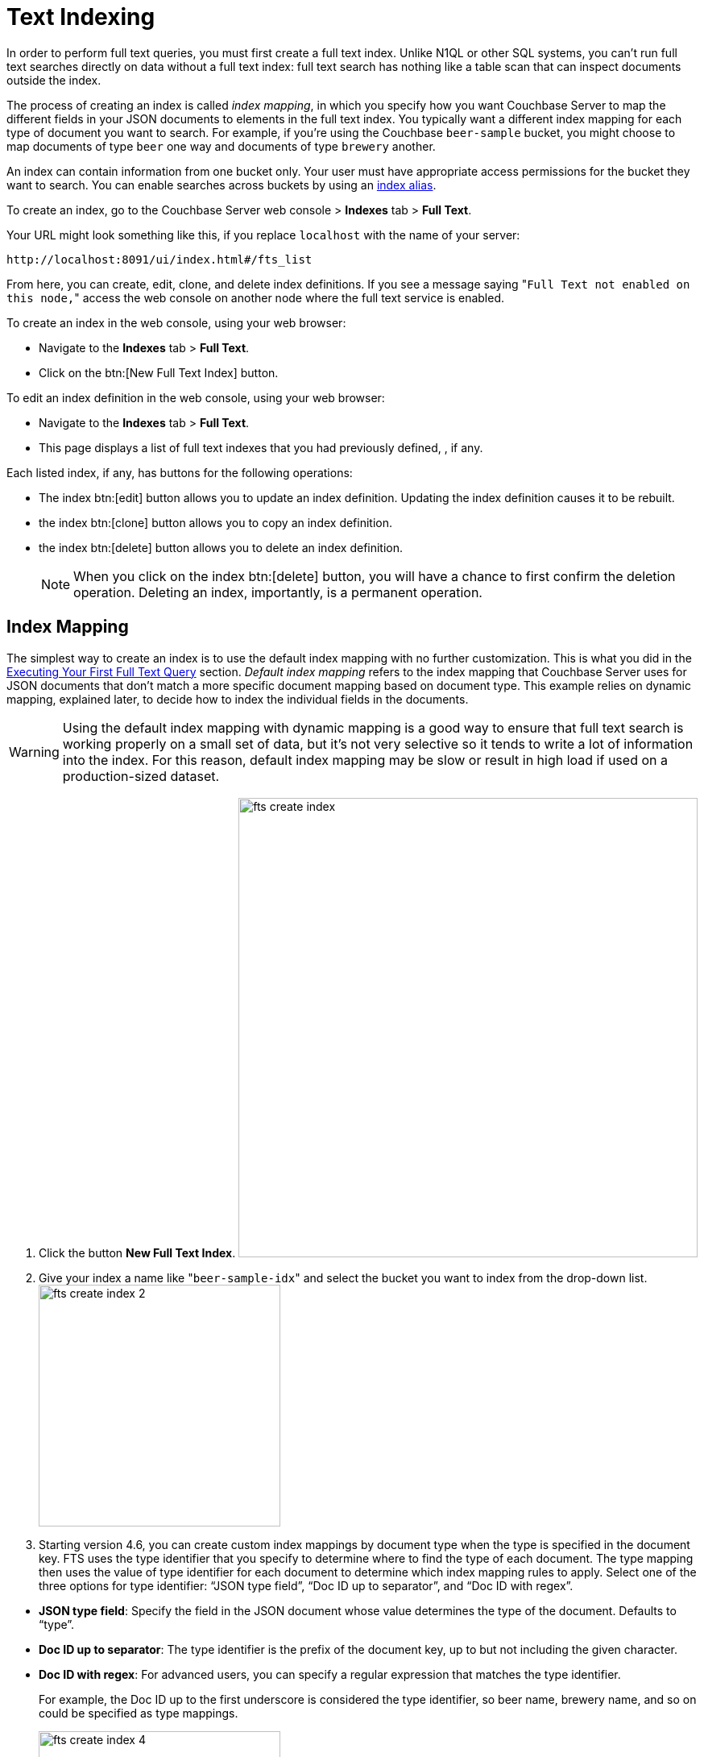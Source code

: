 [#topic_ksl_wwk_1v]
= Text Indexing

In order to perform full text queries, you must first create a full text index.
Unlike N1QL or other SQL systems, you can’t run full text searches directly on data without a full text index: full text search has nothing like a table scan that can inspect documents outside the index.

The process of creating an index is called [.term]_index mapping_, in which you specify how you want Couchbase Server to map the different fields in your JSON documents to elements in the full text index.
You typically want a different index mapping for each type of document you want to search.
For example, if you’re using the Couchbase [.param]`beer-sample` bucket, you might choose to map documents of type [.param]`beer` one way and documents of type [.param]`brewery` another.

An index can contain information from one bucket only.
Your user must have appropriate access permissions for the bucket they want to search.
You can enable searches across buckets by using an <<index-alias,index alias>>.

To create an index, go to the Couchbase Server web console > [.uicontrol]*Indexes* tab > [.uicontrol]*Full Text*.

Your URL might look something like this, if you replace [.param]`localhost` with the name of your server:

----
http://localhost:8091/ui/index.html#/fts_list
----

From here, you can create, edit, clone, and delete index definitions.
If you see a message saying "[.out]``Full Text not enabled on this node,``" access the web console on another node where the full text service is enabled.

To create an index in the web console, using your web browser:

* Navigate to the [.uicontrol]*Indexes* tab > [.uicontrol]*Full Text*.
* Click on the btn:[New Full Text Index] button.

To edit an index definition in the web console, using your web browser:

* Navigate to the [.uicontrol]*Indexes* tab > [.uicontrol]*Full Text*.
* This page displays a list of full text indexes that you had previously defined, , if any.

Each listed index, if any, has buttons for the following operations:

* The index btn:[edit] button allows you to update an index definition.
Updating the index definition causes it to be rebuilt.
* the index btn:[clone] button allows you to copy an index definition.
* the index btn:[delete] button allows you to delete an index definition.
+
NOTE: When you click on the index btn:[delete] button, you will have a chance to first confirm the deletion operation.
Deleting an index, importantly, is a permanent operation.

[#fts-index-mapping]
== Index Mapping

The simplest way to create an index is to use the default index mapping with no further customization.
This is what you did in the xref:full-text-intro.adoc#fts-quick-start[Executing Your First Full Text Query] section.
[.term]_Default index mapping_ refers to the index mapping that Couchbase Server uses for JSON documents that don’t match a more specific document mapping based on document type.
This example relies on dynamic mapping, explained later, to decide how to index the individual fields in the documents.

WARNING: Using the default index mapping with dynamic mapping is a good way to ensure that full text search is working properly on a small set of data, but it’s not very selective so it tends to write a lot of information into the index.
For this reason, default index mapping may be slow or result in high load if used on a production-sized dataset.

. Click the button [.uicontrol]*New Full Text Index*.
image:fts-create-index.png[,570]
. Give your index a name like "[.in]``beer-sample-idx``" and select the bucket you want to index from the drop-down list.
image:fts-create-index-2.png[,300]
. Starting version 4.6, you can create custom index mappings by document type when the type is specified in the document key.
FTS uses the type identifier that you specify to determine where to find the type of each document.
The type mapping then uses the value of type identifier for each document to determine which index mapping rules to apply.
Select one of the three options for type identifier: “JSON type field”, “Doc ID up to separator”, and “Doc ID with regex”.

[#ul_tyx_xwy_ky]
 ** *JSON type field*: Specify the field in the JSON document whose value determines the type of the document.
Defaults to “type”.
 ** *Doc ID up to separator*: The type identifier is the prefix of the document key, up to but not including the given character.
 ** *Doc ID with regex*: For advanced users, you can specify a regular expression that matches the type identifier.

+
For example, the Doc ID up to the first underscore is considered the type identifier, so beer name, brewery name, and so on could be specified as type mappings.
+
[#image_pjl_mxy_ky]
image::fts-create-index-4.png[,300]

. If you click on "[.uicontrol]*Type Mappings*," you will only see one type listed, which is "[.out]``default``."
. Click the "[.uicontrol]*Create Index*" button.
You will then see a screen that shows you how many documents are in your index and the percentage complete.
image:fts-create-index-3.png[,300]
. Click on the [.uicontrol]*Full Text* link again to search the index you just created.
. Your search shows the list of document IDs that contain the best matches for whatever search you ran, in order of score, with the highest scoring document listed first.

== Custom Mapping

There are many additional controls that can be used to build indexes on your documents just the way you want them.
These can be found under [.uicontrol]*Indexes* > [.uicontrol]*Full Text* > *New* or btn:[Edit Full Text Index] buttons.

Document mapping works as follows:

. Specify the type of the document you want to include in your index.
You can include more than one type of document in a single index but you can only index documents in a single bucket.
. For each type of document, you specify how to index its fields and embedded structures.
. The term [.param]`field` refers to a name value pair in JSON where the value is simple (i.e.
not an object).
. Use a *child mapping* to index embedded objects, i.e.
name-value pairs where the value is of type object.
You can add field mappings as in step 3 to describe how the name-value pairs in the embedded object should be indexed.
. To index arrays, use fields for arrays of simple values and use a child mapping for arrays of objects.
In other words, you design your mapping so that you essentially ignore the array and FTS "just works" even though there are multiple values.
For example, to index the following document containing an array, add a field of type [.param]`text` for [.param]`pachyderms`.
Queries work just like any other field.
If included in `_all`, a query for [.param]`rhinoceros` matches this document, or you can scope to the field using the normal field scoping syntax: `pachyderms:rhinoceros`.
+
[source,json]
----
{
  "pachyderms": ["hippopotamus", "rhinoceros",  "elephant"]
}
----

*Type Mappings*

Couchbase Server indexes JSON documents differently depending on the type of the JSON document.
For example, you can create a full text index that only includes documents of type="brewery," and you can specify exactly how you want the documents mapped.
To do this, click [.uicontrol]*Add Type Mapping* and enter a type name that matches the type attribute of the JSON document you want to index.

There is also a special type mapping for the _Default Type_.
The default type mapping is created for every index automatically and is used for any document whose type does not match another type mapping or that doesn’t have a type attribute.

NOTE: You must disable the default mapping if you _only_ want documents of the types that you specify to be in the index.
If default mapping is enabled, Couchbase Server will use it to include all the documents in your index that don’t match another type mapping, which may or may not be what you want.

Each type mapping in an index definition can be enabled or disabled.
Disabling a type mapping can be used to ignore documents of a certain type.
For example, if you want to index all documents in the beer-sample bucket _except_ "breweries" you could simply create a type mapping for breweries and then check disabled (assuming the default mapping is also disabled).

You can also specify an analyzer to use for a type mapping.
This defaults to inheriting the Default Analyzer specified in "[.uicontrol]*Advanced*".

*Field Mapping*

For any type mapping, you can insert a child field to index the values in your JSON document with more control about what appears in the index and how.
The word "field" in index mapping refers to a name-value pair in JSON whose value is a simple type: string, number, true, false, or null.
These child fields refer to name-value pairs that are directly under an object.
In the brewery sample below, [.param]`name`, [.param]`city`, and [.param]`description` are all fields.

You can index the [.param]`description` field of every document in the beer-sample bucket, you can create an index, hover over the _default index_, click on the plus that appears, and select "[.uicontrol]*Insert child field*".
Because both beers and breweries have a description field, this default mapping will end up with every document in it.

[source,json]
----
{
  "name": "21st Amendment Brewery Cafe",
  "city": "San Francisco",
  ...
  "description": "The 21st Amendment Brewery offers a variety of award winning house made brews and American grilled cuisine in a comfortable loft like setting. Join us before and after Giants baseball games in our outdoor beer garden. A great location for functions and parties in our semi-private Brewers Loft. See you soon at the 21A!",
  "address": [
    "563 Second Street"
    ],
  "geo": {
    "accuracy": "ROOFTOP",
    "lat": 37.7825,
    "lon": -122.393
  }
}
----

There are four values and four checkboxes you can specify when you insert a child field.

* [.param]`field`: The name of name-value pair in the JSON document.
* [.param]`type`: Defaults to text, but other possible values are object, number, datetime, and disabled.
+
NOTE: Type object is not supported in Developer Preview and will cause an index mapping to fail.

* [.param]`searchable as`: You can change the name that is written into the index, so if a user limits their search to a specific field they would use this value instead of the actual name of the field in the JSON.
For example, if we mapped the field [.param]`description` "searchable as" [.param]`info`, instead of typing "description:semi-private", users would instead search for "info:semi-private".
* [.param]`analyzer`: The analyzer to use for this specific field.

In addition, there are four checkboxes:

* [.uicontrol]*index*: If unchecked, fields that match this will not be indexed.
If the store checkbox is checked, they will still be stored.
* [.uicontrol]*store*: Normally, only the document IDs are written to the index.
If this is checked, the document contents are also written to the index.
This enables highlighting and result snippets but generally results in larger indexes that are slower to build.
Since gets and multi-gets are quite fast, usually users don’t need to store the additional information in the index.
* [.uicontrol]*Include in _all field*: If this is checked, the text in this field will be searchable in query strings without prefixing the field name.
If unchecked, the query must include this prefix, for example, "description:modern."
* [.uicontrol]*include term vectors*: Term vectors are the locations of terms in a particular field.
Some functionality, such as snippets, highlighting, and phrase search, requires term vectors and can’t be used without them.
Not storing term vectors results in smaller indexes and faster index build times.

In this example, you would create the mapping like this:

[source,json]
----
field: description
          type: text
          searchable as: description (automatically filled in)
          analyzer: inherit
----

Check "[.uicontrol]*store*" so that all four checkboxes are checked.
This makes it easier to test and debug your new index because search results will include snippets with the search terms highlighted.
The downside of storing the information is the extra size and time it takes to build, but these should be acceptable in this case.

Field is the name of the name-value pair in the JSON.
In our example, the [.param]`description` property is at the top level but if you need to map name-value pairs that are embedded in complex structures, you need to use a <<topic_cmy_jzk_1v/child-mapping,child mapping>> instead.

[#child-mapping]
*Insert Child Mapping*

Child Mappings are similar to field mappings, but instead of indexing simple values, they enable you to index embedded structures in a JSON document.
Use a child mapping when the value of  a name-value pair is an object.

For example, consider the brewery document in the beer sample bucket.
This document contains an embedded object called "geo" that has three fields: accuracy, lat, and lon.

[source,json]
----
"geo": {
  "accuracy": "ROOFTOP",
  "lat": 37.7825,
  "lon": -122.393
}
----

To create an index with an object mapping for the geo structure using the Web Console, do the following:

. Create a type mapping for breweries.
. Insert a child mapping for the attribute "[.param]``geo``".
. In the "[.param]``geo structure``", insert a child field for "[.param]``accuracy``".
. Insert child fields for "[.param]``lat``" and "[.param]``lon``" and set them to type `number`.
. In a search on your newly created index, you can search the accuracy field using a dot syntax: "[.code]``geo.accuracy:rooftop``".
. You can also do range searches on the geo fields: "[.code]``geo.accuracy:rooftop +geo.lat:>37 +geo.lon:>141``".

The index definition you created will look like the example below.
You can create the same index definition with object mappings using the REST API:

[source,json]
----
{
          "type": "fulltext-index",
          "name": "beer-idx",
          "uuid": "af4c073428d51ed5",
          "sourceType": "couchbase",
          "sourceName": "beer-sample",
          "sourceUUID": "a6e631d6c59692d8a8e4280615afd727",
          "planParams": {
          "maxPartitionsPerPIndex": 32,
          "numReplicas": 0,
          "hierarchyRules": null,
          "nodePlanParams": null,
          "pindexWeights": null,
          "planFrozen": false
          },
          "params": {
          "mapping": {
          "analysis": {
          "analyzers": {},
          "char_filters": {},
          "token_filters": {},
          "token_maps": {},
          "tokenizers": {}
          },
          "byte_array_converter": "json",
          "default_analyzer": "standard",
          "default_datetime_parser": "dateTimeOptional",
          "default_field": "_all",
          "default_mapping": {
          "display_order": "1",
          "dynamic": true,
          "enabled": false,
          "fields": [],
          "properties": {}
          },
          "default_type": "_default",
          "type_field": "type",
          "types": {
          "brewery": {
          "display_order": "0",
          "dynamic": false,
          "enabled": true,
          "fields": [],
          "properties": {
          "geo": {
          "display_order": "0",
          "dynamic": true,
          "enabled": true,
          "fields": [],
          "properties": {
          "accuracy": {
          "dynamic": false,
          "enabled": true,
          "fields": [
          {
          "analyzer": "",
          "date_format": null,
          "display_order": "2",
          "include_in_all": false,
          "include_term_vectors": true,
          "index": true,
          "name": "accuracy",
          "store": true,
          "type": "text"
          }
          ],
          "properties": {}
          },
          "lat": {
          "dynamic": false,
          "enabled": true,
          "fields": [
          {
          "analyzer": "",
          "date_format": null,
          "display_order": "1",
          "include_in_all": true,
          "include_term_vectors": true,
          "index": true,
          "name": "lat",
          "store": true,
          "type": "number"
          }
          ],
          "properties": {}
          },
          "lon": {
          "dynamic": false,
          "enabled": true,
          "fields": [
          {
          "analyzer": "",
          "date_format": null,
          "display_order": "0",
          "include_in_all": true,
          "include_term_vectors": true,
          "index": true,
          "name": "lon",
          "store": true,
          "type": "number"
          }
          ],
          "properties": {}
          }
          }
          }
          }
          }
          }
          },
          "store": {
          "kvStoreName": "forestdb"
          }
          },
          "sourceParams": {
          "authPassword": "",
          "authSaslPassword": "",
          "authSaslUser": "",
          "authUser": "beer-sample",
          "clusterManagerBackoffFactor": 0,
          "clusterManagerSleepInitMS": 0,
          "clusterManagerSleepMaxMS": 2000,
          "dataManagerBackoffFactor": 0,
          "dataManagerSleepInitMS": 0,
          "dataManagerSleepMaxMS": 2000,
          "feedBufferAckThreshold": 0,
          "feedBufferSizeBytes": 0
          }
          }
----

*Advanced Index Settings*

*Type field*

By default, Couchbase Server will look for an attribute called "type" in your document and will use that for type mappings.
You can change the name of the "type" field by clicking on the "[.uicontrol]*Advanced*" options and changing the value of the "[.uicontrol]*Type Field*".

*Default Type*

Documents that match the default type mapping rules are written to the index as being of this type.
The field defaults to "[.code]``_default``", which you can change to avoid conflicts if "[.code]``_default``" is a valid type field value in your JSON documents.

*Default Analyzer*

This analyzer is used by default when creating an index, if no other analyzer is specified.
When you define your index mapping, you can override this value in a number of places, for example, when you create type mappings or field mappings.

*Default Date/Time Parser*

The name of a Date/Time parser that will be used to parse a date stored as a string.

NOTE: Full text search and Bleve expect dates to be in the format specified by https://www.ietf.org/rfc/rfc3339.txt[RFC-3339], which is a specific profile of ISO-8601 that is more restrictive.

[#def-field-all]
*Default Field*

The default field is searched when a user query does not limit the scope of a search to a particular field.
This is highly convenient because most of the time you want a user to be able to search for a term wherever it shows up in the index.
For example, if you create a text index of breweries, as long as terms are included in the `_all` field, you can query "[.code]``La Jolla``" and find it without specifying "[.code]``name:la jolla``" or "[.code]``city:la jolla``".
You would only need to change the name of this value if your JSON documents already include a field called "[.code]``_all``".

[#index-alias]
== Index Aliases

An [.term]_index alias_ is a special "virtual index" that points to other, real full text indexes.

Similar to a symbolic link in a file system, an index alias allows a naming level of indirection, so that applications can refer to a stable name (the alias' name) while administrators can dynamically re-target or re-point the index alias to different, real indexes.
This can be useful for applications that are in production.
For example, say you build an index my-index.
You then build my-index-alias and point it to my-index.
Your production application can search my-index-alias until you need to adjust the index, perhaps to change the index mapping or the analyzer.
Any such change will require the index to be rebuilt, which would mean the current index will be out of commission.
Instead, you can clone the index and give it a new name, like my-better-index.
Once this index has had the time to build, you can test it before putting it into production.
If you decide it's ready, you then modify the definition of my-index-alias to remove my-index and instead point to my-better-index.
By using an alias like this, the switch to my-better-index will be instantaneous and the index will already be fully ready to use.

Similar to an email list alias, an index alias in FTS can also "fan-out" and refer to multiple, real indexes.
Aliases can also refer to other aliases.
A query on an index alias will be scatter-gathered by FTS to all of the actual, real indexes and FTS will provide merged results from those scatter-gathered queries.
